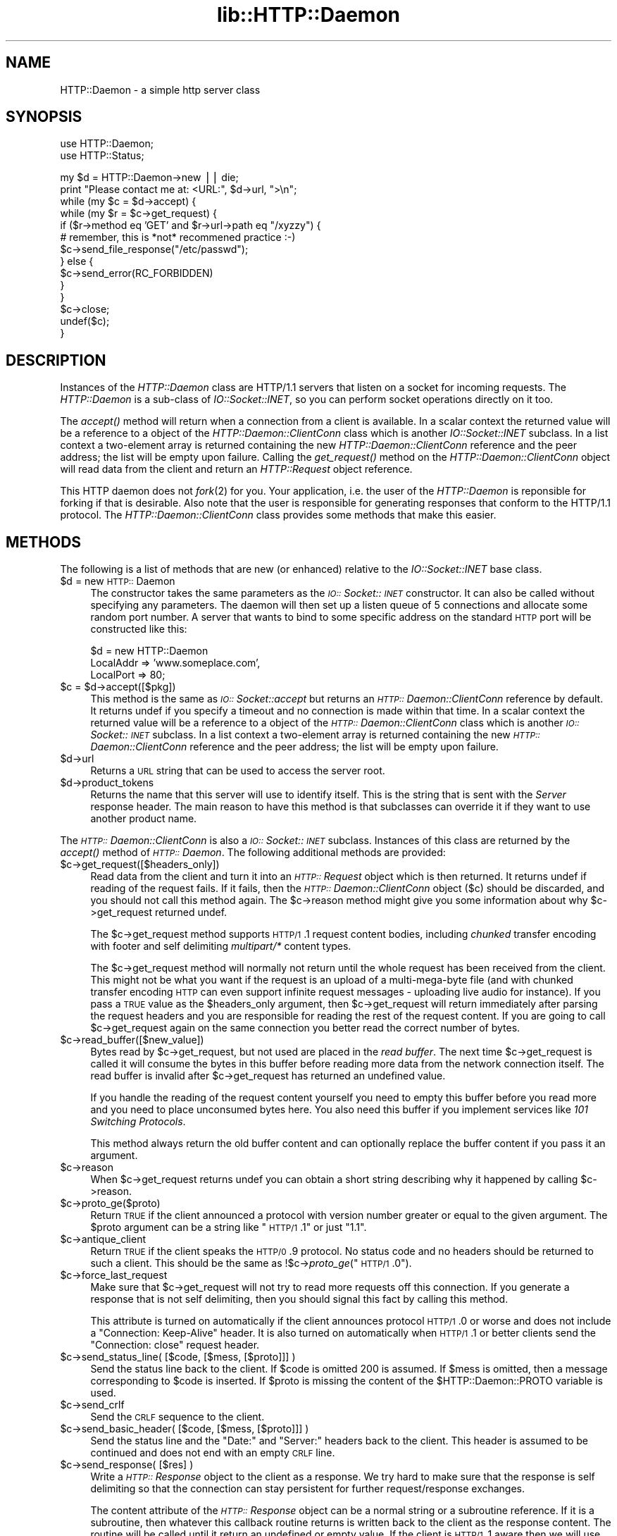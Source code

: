 .rn '' }`
''' $RCSfile$$Revision$$Date$
'''
''' $Log$
'''
.de Sh
.br
.if t .Sp
.ne 5
.PP
\fB\\$1\fR
.PP
..
.de Sp
.if t .sp .5v
.if n .sp
..
.de Ip
.br
.ie \\n(.$>=3 .ne \\$3
.el .ne 3
.IP "\\$1" \\$2
..
.de Vb
.ft CW
.nf
.ne \\$1
..
.de Ve
.ft R

.fi
..
'''
'''
'''     Set up \*(-- to give an unbreakable dash;
'''     string Tr holds user defined translation string.
'''     Bell System Logo is used as a dummy character.
'''
.tr \(*W-|\(bv\*(Tr
.ie n \{\
.ds -- \(*W-
.ds PI pi
.if (\n(.H=4u)&(1m=24u) .ds -- \(*W\h'-12u'\(*W\h'-12u'-\" diablo 10 pitch
.if (\n(.H=4u)&(1m=20u) .ds -- \(*W\h'-12u'\(*W\h'-8u'-\" diablo 12 pitch
.ds L" ""
.ds R" ""
'''   \*(M", \*(S", \*(N" and \*(T" are the equivalent of
'''   \*(L" and \*(R", except that they are used on ".xx" lines,
'''   such as .IP and .SH, which do another additional levels of
'''   double-quote interpretation
.ds M" """
.ds S" """
.ds N" """""
.ds T" """""
.ds L' '
.ds R' '
.ds M' '
.ds S' '
.ds N' '
.ds T' '
'br\}
.el\{\
.ds -- \(em\|
.tr \*(Tr
.ds L" ``
.ds R" ''
.ds M" ``
.ds S" ''
.ds N" ``
.ds T" ''
.ds L' `
.ds R' '
.ds M' `
.ds S' '
.ds N' `
.ds T' '
.ds PI \(*p
'br\}
.\"	If the F register is turned on, we'll generate
.\"	index entries out stderr for the following things:
.\"		TH	Title 
.\"		SH	Header
.\"		Sh	Subsection 
.\"		Ip	Item
.\"		X<>	Xref  (embedded
.\"	Of course, you have to process the output yourself
.\"	in some meaninful fashion.
.if \nF \{
.de IX
.tm Index:\\$1\t\\n%\t"\\$2"
..
.nr % 0
.rr F
.\}
.TH lib::HTTP::Daemon 3 "libwww-perl-5.64" "7/Aug/101" "User Contributed Perl Documentation"
.UC
.if n .hy 0
.if n .na
.ds C+ C\v'-.1v'\h'-1p'\s-2+\h'-1p'+\s0\v'.1v'\h'-1p'
.de CQ          \" put $1 in typewriter font
.ft CW
'if n "\c
'if t \\&\\$1\c
'if n \\&\\$1\c
'if n \&"
\\&\\$2 \\$3 \\$4 \\$5 \\$6 \\$7
'.ft R
..
.\" @(#)ms.acc 1.5 88/02/08 SMI; from UCB 4.2
.	\" AM - accent mark definitions
.bd B 3
.	\" fudge factors for nroff and troff
.if n \{\
.	ds #H 0
.	ds #V .8m
.	ds #F .3m
.	ds #[ \f1
.	ds #] \fP
.\}
.if t \{\
.	ds #H ((1u-(\\\\n(.fu%2u))*.13m)
.	ds #V .6m
.	ds #F 0
.	ds #[ \&
.	ds #] \&
.\}
.	\" simple accents for nroff and troff
.if n \{\
.	ds ' \&
.	ds ` \&
.	ds ^ \&
.	ds , \&
.	ds ~ ~
.	ds ? ?
.	ds ! !
.	ds /
.	ds q
.\}
.if t \{\
.	ds ' \\k:\h'-(\\n(.wu*8/10-\*(#H)'\'\h"|\\n:u"
.	ds ` \\k:\h'-(\\n(.wu*8/10-\*(#H)'\`\h'|\\n:u'
.	ds ^ \\k:\h'-(\\n(.wu*10/11-\*(#H)'^\h'|\\n:u'
.	ds , \\k:\h'-(\\n(.wu*8/10)',\h'|\\n:u'
.	ds ~ \\k:\h'-(\\n(.wu-\*(#H-.1m)'~\h'|\\n:u'
.	ds ? \s-2c\h'-\w'c'u*7/10'\u\h'\*(#H'\zi\d\s+2\h'\w'c'u*8/10'
.	ds ! \s-2\(or\s+2\h'-\w'\(or'u'\v'-.8m'.\v'.8m'
.	ds / \\k:\h'-(\\n(.wu*8/10-\*(#H)'\z\(sl\h'|\\n:u'
.	ds q o\h'-\w'o'u*8/10'\s-4\v'.4m'\z\(*i\v'-.4m'\s+4\h'\w'o'u*8/10'
.\}
.	\" troff and (daisy-wheel) nroff accents
.ds : \\k:\h'-(\\n(.wu*8/10-\*(#H+.1m+\*(#F)'\v'-\*(#V'\z.\h'.2m+\*(#F'.\h'|\\n:u'\v'\*(#V'
.ds 8 \h'\*(#H'\(*b\h'-\*(#H'
.ds v \\k:\h'-(\\n(.wu*9/10-\*(#H)'\v'-\*(#V'\*(#[\s-4v\s0\v'\*(#V'\h'|\\n:u'\*(#]
.ds _ \\k:\h'-(\\n(.wu*9/10-\*(#H+(\*(#F*2/3))'\v'-.4m'\z\(hy\v'.4m'\h'|\\n:u'
.ds . \\k:\h'-(\\n(.wu*8/10)'\v'\*(#V*4/10'\z.\v'-\*(#V*4/10'\h'|\\n:u'
.ds 3 \*(#[\v'.2m'\s-2\&3\s0\v'-.2m'\*(#]
.ds o \\k:\h'-(\\n(.wu+\w'\(de'u-\*(#H)/2u'\v'-.3n'\*(#[\z\(de\v'.3n'\h'|\\n:u'\*(#]
.ds d- \h'\*(#H'\(pd\h'-\w'~'u'\v'-.25m'\f2\(hy\fP\v'.25m'\h'-\*(#H'
.ds D- D\\k:\h'-\w'D'u'\v'-.11m'\z\(hy\v'.11m'\h'|\\n:u'
.ds th \*(#[\v'.3m'\s+1I\s-1\v'-.3m'\h'-(\w'I'u*2/3)'\s-1o\s+1\*(#]
.ds Th \*(#[\s+2I\s-2\h'-\w'I'u*3/5'\v'-.3m'o\v'.3m'\*(#]
.ds ae a\h'-(\w'a'u*4/10)'e
.ds Ae A\h'-(\w'A'u*4/10)'E
.ds oe o\h'-(\w'o'u*4/10)'e
.ds Oe O\h'-(\w'O'u*4/10)'E
.	\" corrections for vroff
.if v .ds ~ \\k:\h'-(\\n(.wu*9/10-\*(#H)'\s-2\u~\d\s+2\h'|\\n:u'
.if v .ds ^ \\k:\h'-(\\n(.wu*10/11-\*(#H)'\v'-.4m'^\v'.4m'\h'|\\n:u'
.	\" for low resolution devices (crt and lpr)
.if \n(.H>23 .if \n(.V>19 \
\{\
.	ds : e
.	ds 8 ss
.	ds v \h'-1'\o'\(aa\(ga'
.	ds _ \h'-1'^
.	ds . \h'-1'.
.	ds 3 3
.	ds o a
.	ds d- d\h'-1'\(ga
.	ds D- D\h'-1'\(hy
.	ds th \o'bp'
.	ds Th \o'LP'
.	ds ae ae
.	ds Ae AE
.	ds oe oe
.	ds Oe OE
.\}
.rm #[ #] #H #V #F C
.SH "NAME"
HTTP::Daemon \- a simple http server class
.SH "SYNOPSIS"
.PP
.Vb 2
\&  use HTTP::Daemon;
\&  use HTTP::Status;
.Ve
.Vb 14
\&  my $d = HTTP::Daemon->new || die;
\&  print "Please contact me at: <URL:", $d->url, ">\en";
\&  while (my $c = $d->accept) {
\&      while (my $r = $c->get_request) {
\&          if ($r->method eq 'GET' and $r->url->path eq "/xyzzy") {
\&              # remember, this is *not* recommened practice :-)
\&              $c->send_file_response("/etc/passwd");
\&          } else {
\&              $c->send_error(RC_FORBIDDEN)
\&          }
\&      }
\&      $c->close;
\&      undef($c);
\&  }
.Ve
.SH "DESCRIPTION"
Instances of the \fIHTTP::Daemon\fR class are HTTP/1.1 servers that
listen on a socket for incoming requests. The \fIHTTP::Daemon\fR is a
sub-class of \fIIO::Socket::INET\fR, so you can perform socket operations
directly on it too.
.PP
The \fIaccept()\fR method will return when a connection from a client is
available.  In a scalar context the returned value will be a reference
to a object of the \fIHTTP::Daemon::ClientConn\fR class which is another
\fIIO::Socket::INET\fR subclass.  In a list context a two-element array
is returned containing the new \fIHTTP::Daemon::ClientConn\fR reference
and the peer address; the list will be empty upon failure.  Calling
the \fIget_request()\fR method on the \fIHTTP::Daemon::ClientConn\fR object
will read data from the client and return an \fIHTTP::Request\fR object
reference.
.PP
This HTTP daemon does not \fIfork\fR\|(2) for you.  Your application, i.e. the
user of the \fIHTTP::Daemon\fR is reponsible for forking if that is
desirable.  Also note that the user is responsible for generating
responses that conform to the HTTP/1.1 protocol.  The
\fIHTTP::Daemon::ClientConn\fR class provides some methods that make this easier.
.SH "METHODS"
The following is a list of methods that are new (or enhanced) relative
to the \fIIO::Socket::INET\fR base class.
.Ip "$d = new \s-1HTTP::\s0Daemon" 4
The constructor takes the same parameters as the
\fI\s-1IO::\s0Socket::\s-1INET\s0\fR constructor.  It can also be called without specifying
any parameters. The daemon will then set up a listen queue of 5
connections and allocate some random port number.  A server that wants
to bind to some specific address on the standard \s-1HTTP\s0 port will be
constructed like this:
.Sp
.Vb 3
\&  $d = new HTTP::Daemon
\&        LocalAddr => 'www.someplace.com',
\&        LocalPort => 80;
.Ve
.Ip "$c = $d->accept([$pkg])" 4
This method is the same as \fI\s-1IO::\s0Socket::accept\fR but returns an
\fI\s-1HTTP::\s0Daemon::ClientConn\fR reference by default.  It returns undef if
you specify a timeout and no connection is made within that time.  In
a scalar context the returned value will be a reference to a object of
the \fI\s-1HTTP::\s0Daemon::ClientConn\fR class which is another
\fI\s-1IO::\s0Socket::\s-1INET\s0\fR subclass.  In a list context a two-element array
is returned containing the new \fI\s-1HTTP::\s0Daemon::ClientConn\fR reference
and the peer address; the list will be empty upon failure.
.Ip "$d->url" 4
Returns a \s-1URL\s0 string that can be used to access the server root.
.Ip "$d->product_tokens" 4
Returns the name that this server will use to identify itself.  This
is the string that is sent with the \fIServer\fR response header.  The
main reason to have this method is that subclasses can override it if
they want to use another product name.
.PP
The \fI\s-1HTTP::\s0Daemon::ClientConn\fR is also a \fI\s-1IO::\s0Socket::\s-1INET\s0\fR
subclass. Instances of this class are returned by the \fIaccept()\fR method
of \fI\s-1HTTP::\s0Daemon\fR.  The following additional methods are
provided:
.Ip "$c->get_request([$headers_only])" 4
Read data from the client and turn it into an
\fI\s-1HTTP::\s0Request\fR object which is then returned.  It returns \f(CWundef\fR
if reading of the request fails.  If it fails, then the
\fI\s-1HTTP::\s0Daemon::ClientConn\fR object ($c) should be discarded, and you
should not call this method again.  The \f(CW$c\fR\->reason method might give
you some information about why \f(CW$c\fR\->get_request returned \f(CWundef\fR.
.Sp
The \f(CW$c\fR\->get_request method supports \s-1HTTP/1\s0.1 request content bodies,
including \fIchunked\fR transfer encoding with footer and self delimiting
\fImultipart/*\fR content types.
.Sp
The \f(CW$c\fR\->get_request method will normally not return until the whole
request has been received from the client.  This might not be what you
want if the request is an upload of a multi-mega-byte file (and with
chunked transfer encoding \s-1HTTP\s0 can even support infinite request
messages \- uploading live audio for instance).  If you pass a \s-1TRUE\s0
value as the \f(CW$headers_only\fR argument, then \f(CW$c\fR\->get_request will return
immediately after parsing the request headers and you are responsible
for reading the rest of the request content.  If you are going to
call \f(CW$c\fR\->get_request again on the same connection you better read the
correct number of bytes.
.Ip "$c->read_buffer([$new_value])" 4
Bytes read by \f(CW$c\fR\->get_request, but not used are placed in the \fIread
buffer\fR.  The next time \f(CW$c\fR\->get_request is called it will consume the
bytes in this buffer before reading more data from the network
connection itself.  The read buffer is invalid after \f(CW$c\fR\->get_request
has returned an undefined value.
.Sp
If you handle the reading of the request content yourself you need to
empty this buffer before you read more and you need to place
unconsumed bytes here.  You also need this buffer if you implement
services like \fI101 Switching Protocols\fR.
.Sp
This method always return the old buffer content and can optionally
replace the buffer content if you pass it an argument.
.Ip "$c->reason" 4
When \f(CW$c\fR\->get_request returns \f(CWundef\fR you can obtain a short string
describing why it happened by calling \f(CW$c\fR\->reason.
.Ip "$c->proto_ge($proto)" 4
Return \s-1TRUE\s0 if the client announced a protocol with version number
greater or equal to the given argument.  The \f(CW$proto\fR argument can be a
string like \*(L"\s-1HTTP/1\s0.1\*(R" or just \*(L"1.1\*(R".
.Ip "$c->antique_client" 4
Return \s-1TRUE\s0 if the client speaks the \s-1HTTP/0\s0.9 protocol.  No status
code and no headers should be returned to such a client.  This should
be the same as !$c->\fIproto_ge\fR\|("\s-1HTTP/1\s0.0").
.Ip "$c->force_last_request" 4
Make sure that \f(CW$c\fR\->get_request will not try to read more requests off
this connection.  If you generate a response that is not self
delimiting, then you should signal this fact by calling this method.
.Sp
This attribute is turned on automatically if the client announces
protocol \s-1HTTP/1\s0.0 or worse and does not include a \*(L"Connection:
Keep-Alive\*(R" header.  It is also turned on automatically when \s-1HTTP/1\s0.1
or better clients send the \*(L"Connection: close\*(R" request header.
.Ip "$c->send_status_line( [$code, [$mess, [$proto]]] )" 4
Send the status line back to the client.  If \f(CW$code\fR is omitted 200 is
assumed.  If \f(CW$mess\fR is omitted, then a message corresponding to \f(CW$code\fR
is inserted.  If \f(CW$proto\fR is missing the content of the
\f(CW$HTTP::Daemon::PROTO\fR variable is used.
.Ip "$c->send_crlf" 4
Send the \s-1CRLF\s0 sequence to the client.
.Ip "$c->send_basic_header( [$code, [$mess, [$proto]]] )" 4
Send the status line and the \*(L"Date:\*(R" and \*(L"Server:\*(R" headers back to
the client.  This header is assumed to be continued and does not end
with an empty \s-1CRLF\s0 line.
.Ip "$c->send_response( [$res] )" 4
Write a \fI\s-1HTTP::\s0Response\fR object to the
client as a response.  We try hard to make sure that the response is
self delimiting so that the connection can stay persistent for further
request/response exchanges.
.Sp
The content attribute of the \fI\s-1HTTP::\s0Response\fR object can be a normal
string or a subroutine reference.  If it is a subroutine, then
whatever this callback routine returns is written back to the
client as the response content.  The routine will be called until it
return an undefined or empty value.  If the client is \s-1HTTP/1\s0.1 aware
then we will use chunked transfer encoding for the response.
.Ip "$c->send_redirect( $loc, [$code, [$entity_body]] )" 4
Send a redirect response back to the client.  The location ($loc) can
be an absolute or relative \s-1URL\s0. The \f(CW$code\fR must be one the redirect
status codes, and defaults to \*(L"301 Moved Permanently\*(R"
.Ip "$c->send_error( [$code, [$error_message]] )" 4
Send an error response back to the client.  If the \f(CW$code\fR is missing a
\*(L"Bad Request\*(R" error is reported.  The \f(CW$error_message\fR is a string that
is incorporated in the body of the \s-1HTML\s0 entity body.
.Ip "$c->send_file_response($filename)" 4
Send back a response with the specified \f(CW$filename\fR as content.  If the
file is a directory we try to generate an \s-1HTML\s0 index of it.
.Ip "$c->send_file($fd);" 4
Copy the file to the client.  The file can be a string (which
will be interpreted as a filename) or a reference to an \fI\s-1IO::\s0Handle\fR
or glob.
.Ip "$c->daemon" 4
Return a reference to the corresponding \fI\s-1HTTP::\s0Daemon\fR object.
.SH "SEE ALSO"
RFC 2068
.PP
the \fIIO::Socket::INET\fR manpage, the \fIApache\fR manpage
.SH "COPYRIGHT"
Copyright 1996-2001, Gisle Aas
.PP
This library is free software; you can redistribute it and/or
modify it under the same terms as Perl itself.

.rn }` ''
.IX Title "lib::HTTP::Daemon 3"
.IX Name "HTTP::Daemon - a simple http server class"

.IX Header "NAME"

.IX Header "SYNOPSIS"

.IX Header "DESCRIPTION"

.IX Header "METHODS"

.IX Item "$d = new \s-1HTTP::\s0Daemon"

.IX Item "$c = $d->accept([$pkg])"

.IX Item "$d->url"

.IX Item "$d->product_tokens"

.IX Item "$c->get_request([$headers_only])"

.IX Item "$c->read_buffer([$new_value])"

.IX Item "$c->reason"

.IX Item "$c->proto_ge($proto)"

.IX Item "$c->antique_client"

.IX Item "$c->force_last_request"

.IX Item "$c->send_status_line( [$code, [$mess, [$proto]]] )"

.IX Item "$c->send_crlf"

.IX Item "$c->send_basic_header( [$code, [$mess, [$proto]]] )"

.IX Item "$c->send_response( [$res] )"

.IX Item "$c->send_redirect( $loc, [$code, [$entity_body]] )"

.IX Item "$c->send_error( [$code, [$error_message]] )"

.IX Item "$c->send_file_response($filename)"

.IX Item "$c->send_file($fd);"

.IX Item "$c->daemon"

.IX Header "SEE ALSO"

.IX Header "COPYRIGHT"

